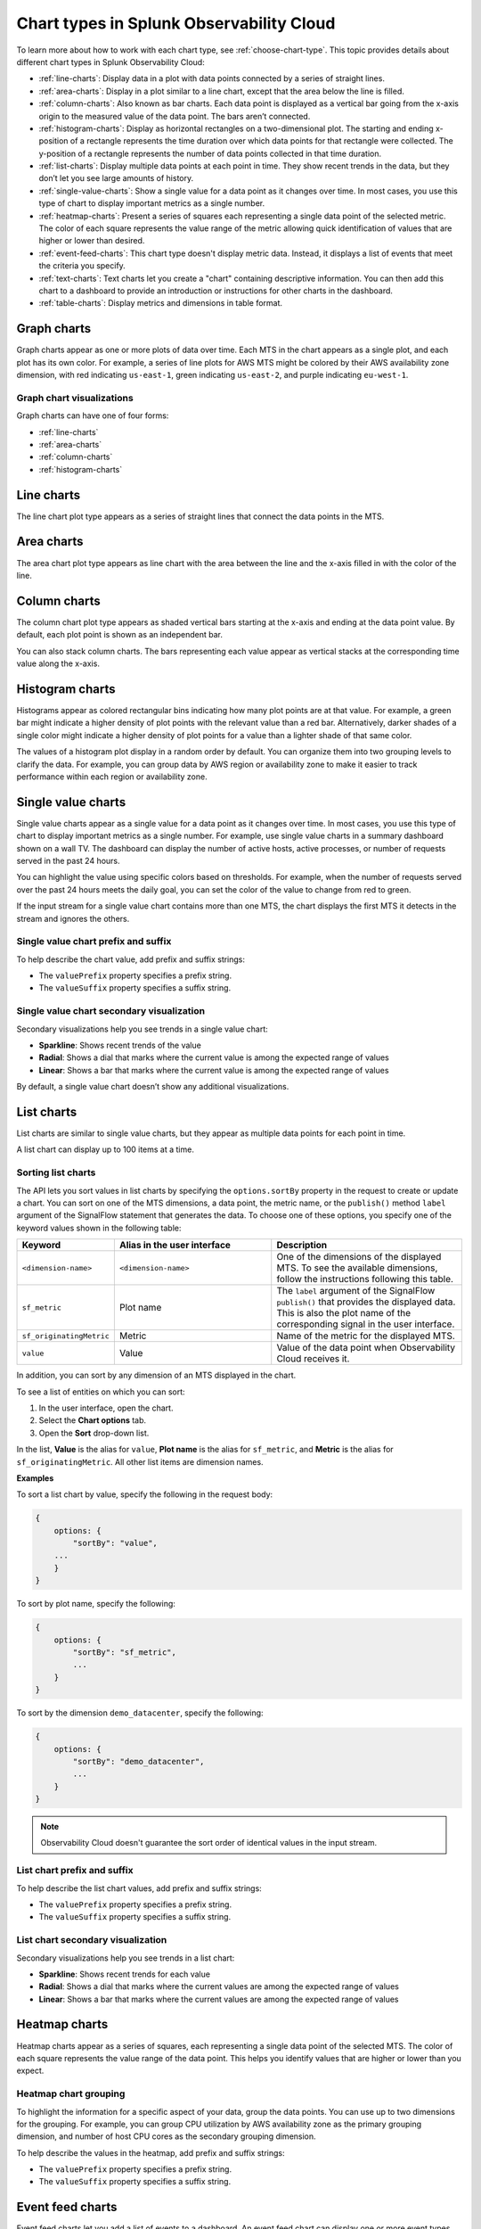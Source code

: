 
.. _chart-types:

*****************************************
Chart types in Splunk Observability Cloud
*****************************************

.. meta::
    :description: Learn about chart types in Splunk Observability Cloud
    
To learn more about how to work with each chart type, see :ref:`choose-chart-type`. This topic provides details about different chart types in Splunk Observability Cloud:
  
- :ref:`line-charts`: Display data in a plot with data points connected by a series of straight lines.
- :ref:`area-charts`: Display in a plot similar to a line chart, except that the area below the line is filled.
- :ref:`column-charts`: Also known as bar charts. Each data point is displayed as a vertical bar going from the x-axis origin to the measured value of the data point. The bars aren’t connected.
- :ref:`histogram-charts`: Display as horizontal rectangles on a two-dimensional plot. The starting and ending x-position of a rectangle represents the time duration over which data points for that rectangle were collected. The y-position of a rectangle represents the number of data points collected in that time duration.
- :ref:`list-charts`: Display multiple data points at each point in time. They show recent trends in the data, but they don’t let you see large amounts of history.
- :ref:`single-value-charts`: Show a single value for a data point as it changes over time. In most cases, you use this type of chart to display important metrics as a single number.
- :ref:`heatmap-charts`: Present a series of squares each representing a single data point of the selected metric. The color of each square represents the value range of the metric allowing quick identification of values that are higher or lower than desired.
- :ref:`event-feed-charts`: This chart type doesn't display metric data. Instead, it displays a list of events that meet the criteria you specify.
- :ref:`text-charts`: Text charts let you create a "chart" containing descriptive information. You can then add this chart to a dashboard to provide an introduction or instructions for other charts in the dashboard.
- :ref:`table-charts`: Display metrics and dimensions in table format.

.. _graph-charts:

Graph charts
============

Graph charts appear as one or more plots of data over time. Each MTS in the chart
appears as a single plot, and each plot has its own color.
For example, a series of line plots for AWS MTS might be colored by their AWS availability zone
dimension, with red indicating ``us-east-1``, green indicating ``us-east-2``, and purple
indicating ``eu-west-1``.

Graph chart visualizations
--------------------------

Graph charts can have one of four forms:

- :ref:`line-charts`
- :ref:`area-charts`
- :ref:`column-charts`
- :ref:`histogram-charts`

.. _line-charts:

Line charts
===========

The line chart plot type appears as a series of straight lines that
connect the data points in the MTS.

.. _area-charts:

Area charts
===========

The area chart plot type appears as line chart with the area between the line
and the x-axis filled in with the color of the line.

.. _column-charts:

Column charts
=============

The column chart plot type appears as shaded vertical bars starting at the
x-axis and ending at the data point value. By default, each plot point is shown as an independent
bar.

You can also stack column charts. The bars representing each value appear as vertical
stacks at the corresponding time value along the x-axis.

.. _histogram-charts:

Histogram charts
================

Histograms appear as colored rectangular bins indicating how many plot points
are at that value. For example, a green bar might indicate a higher
density of plot points with the relevant value than a red bar. Alternatively, darker
shades of a single color might indicate a higher density of plot points
for a value than a lighter shade of that same color.

The values of a histogram plot display in a random order by default. You
can organize them into two grouping levels to clarify the data. For example, you can group
data by AWS region or availability zone to make it easier to track performance
within each region or availability zone.


.. _single-value-charts:

Single value charts
===================

Single value charts appear as a single value for a data point as it changes
over time. In most cases, you use this type of chart to display
important metrics as a single number. For example, use single value
charts in a summary dashboard shown on a wall TV. The dashboard can
display the number of active hosts, active processes, or number of
requests served in the past 24 hours.

You can highlight the value using specific colors based on thresholds.
For example, when the number of requests served over the past 24 hours
meets the daily goal, you can set the color of the value to change from
red to green.

If the input stream for a single value chart contains more than one MTS,
the chart displays the first MTS it detects in the stream and ignores
the others.

Single value chart prefix and suffix
------------------------------------

To help describe the chart value, add prefix and suffix strings:

- The ``valuePrefix`` property specifies a prefix string.
- The ``valueSuffix`` property specifies a suffix string.

Single value chart secondary visualization
------------------------------------------

Secondary visualizations help you see trends in a single value chart:

- :strong:`Sparkline`: Shows recent trends of the value
- :strong:`Radial`: Shows a dial that marks where the current value is among
  the expected range of values
- :strong:`Linear`: Shows a bar that marks where the current value is among the expected range of values

By default, a single value chart doesn’t show any additional visualizations.

.. _list-charts:

List charts
===========

List charts are similar to single value charts, but they appear as
multiple data points for each point in time.

A list chart can display up to 100 items at a time.

Sorting list charts
-------------------

The API lets you sort values in list charts by specifying the
``options.sortBy`` property in the request to create or update a chart.
You can sort on one of the MTS dimensions, a data point, the metric
name, or the ``publish()`` method ``label`` argument of the SignalFlow
statement that generates the data. To choose one of these options, you
specify one of the keyword values shown in the following table:

.. list-table::
   :header-rows: 1
   :widths: 10 40 50

   * - :strong:`Keyword`
     - :strong:`Alias in the user interface`
     - :strong:`Description`

   * - ``<dimension-name>``
     - ``<dimension-name>``
     - One of the dimensions of the displayed MTS. To see the available dimensions, follow the instructions following this table.

   * - ``sf_metric``
     - Plot name
     - The ``label`` argument of the SignalFlow ``publish()`` that provides the displayed data. This is also the plot name of the corresponding signal in the user interface.

   * - ``sf_originatingMetric``
     - Metric
     - Name of the metric for the displayed MTS.

   * - ``value``
     - Value
     - Value of the data point when Observability Cloud receives it.

In addition, you can sort by any dimension of an MTS displayed in the chart.

To see a list of entities on which you can sort:

#. In the user interface, open the chart.
#. Select the **Chart options** tab.
#. Open the **Sort** drop-down list.

In the list, **Value** is the alias for ``value``, **Plot name** is the
alias for ``sf_metric``, and **Metric** is the alias for
``sf_originatingMetric``. All other list items are dimension names.

:strong:`Examples`

To sort a list chart by value, specify the following in the request body:

.. code-block::

    {
        options: {
            "sortBy": "value",
        ...
        }
    }


To sort by plot name, specify the following:

.. code-block::

    {
        options: {
            "sortBy": "sf_metric",
            ...
        }
    }

To sort by the dimension ``demo_datacenter``, specify the following:

.. code-block::

    {
        options: {
            "sortBy": "demo_datacenter",
            ...
        }
    }


.. note::
    Observability Cloud doesn't guarantee the sort order of identical values in the input stream.

List chart prefix and suffix
----------------------------

To help describe the list chart values, add prefix and suffix strings:

- The ``valuePrefix`` property specifies a prefix string.
- The ``valueSuffix`` property specifies a suffix string.

List chart secondary visualization
----------------------------------

Secondary visualizations help you see trends in a list chart:

- :strong:`Sparkline`: Shows recent trends for each value
- :strong:`Radial`: Shows a dial that marks where the current values are among
  the expected range of values
- :strong:`Linear`: Shows a bar that marks where the current values are among the expected range of values


.. _heatmap-charts:

Heatmap charts
==============

Heatmap charts appear as a series of squares, each representing a single
data point of the selected MTS. The color of each square represents
the value range of the data point. This helps you identify values
that are higher or lower than you expect.

Heatmap chart grouping
----------------------

To highlight the information for a specific aspect of your data,
group the data points. You can use up to two dimensions for the grouping.
For example, you can group CPU utilization by AWS availability zone as the
primary grouping dimension, and number of host CPU cores as the secondary grouping dimension.

To help describe the values in the heatmap, add prefix and suffix strings:

- The ``valuePrefix`` property specifies a prefix string.
- The ``valueSuffix`` property specifies a suffix string.


.. _event-feed-charts:

Event feed charts
=================

Event feed charts let you add a list of events to a dashboard. An event feed chart can display one or more event types depending how you specify the criteria.

.. _text-charts:

Text charts
===========

Text charts let you add textual information to a dashboard. The text
appears in the same type of panel that Observability Cloud uses to display data.

Observability Cloud lets you use GitHub-style Markdown in your text.

.. note:: Inserting images using Markdown is not supported in text charts.


.. _table-charts:

Table charts
=================

A table chart displays metrics and dimensions in table format. Each metric name and dimension key displays as a column. Each output metric time series displays as a row. If there are multiple values for a cell, each time series displays in a separate row.

For more information, see :ref:`table-chart-type`.
